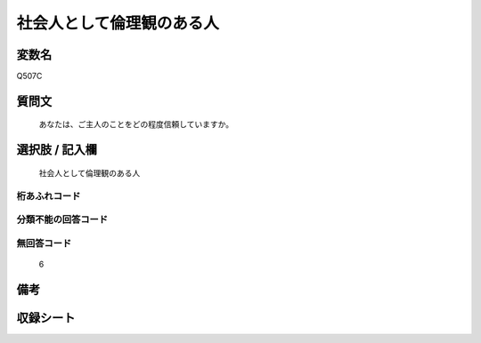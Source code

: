 .. title:: Q507C
.. rst-cllass:: item
====================================================================================================
社会人として倫理観のある人
====================================================================================================

.. rst-class:: varname
変数名
==================

Q507C

.. rst-class:: question
質問文
==================


   あなたは、ご主人のことをどの程度信頼していますか。



.. rst-class:: answer
選択肢 / 記入欄
======================

  社会人として倫理観のある人



.. rst-class:: overflow
桁あふれコード
-------------------------------
  


.. rst-class:: not_available
分類不能の回答コード
-------------------------------------
  


.. rst-class:: not_available
無回答コード
-------------------------------------
  6


.. rst-class:: bikou
備考
==================



.. rst-class:: include_sheet
収録シート
=======================================
.. hlist::
   :columns: 3
   
   
   * p2_3
   
   * p3_3
   
   * p5a_3
   
   * p5b_3
   
   * p7_3
   
   * p9_3
   
   


.. index:: Q507C